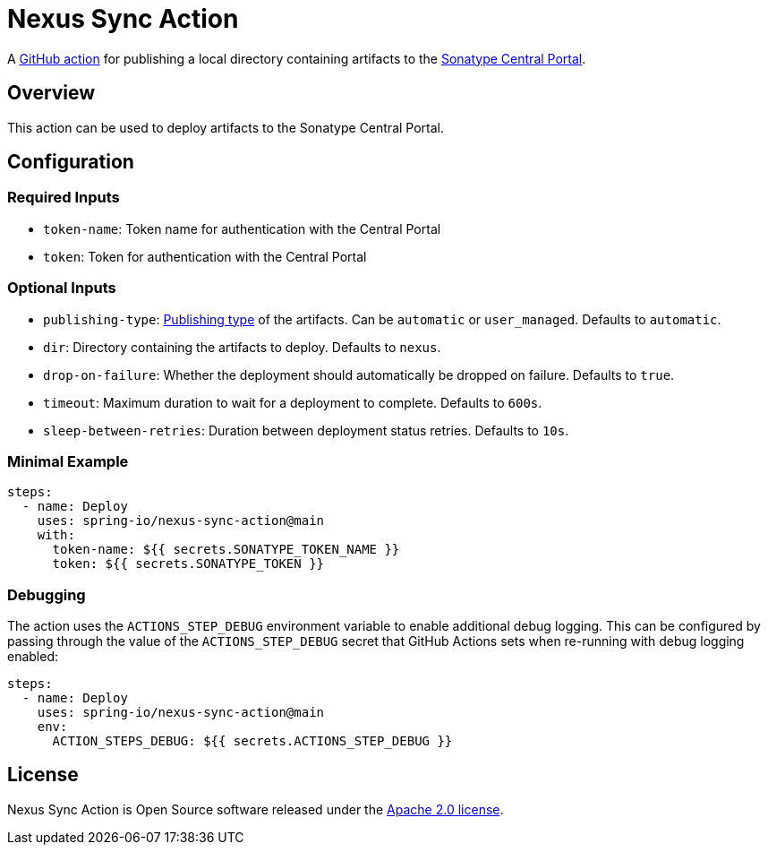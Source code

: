 = Nexus Sync Action

A https://docs.github.com/en/actions[GitHub action] for publishing a local directory containing artifacts to the https://central.sonatype.org/register/central-portal/[Sonatype Central Portal].

== Overview

This action can be used to deploy artifacts to the Sonatype Central Portal.

== Configuration

=== Required Inputs

- `token-name`: Token name for authentication with the Central Portal
- `token`: Token for authentication with the Central Portal

=== Optional Inputs

- `publishing-type`: https://central.sonatype.org/publish/publish-portal-api/#uploading-a-deployment-bundle[Publishing type] of the artifacts.
Can be `automatic` or `user_managed`.
Defaults to `automatic`.
- `dir`: Directory containing the artifacts to deploy.
Defaults to `nexus`.
- `drop-on-failure`: Whether the deployment should automatically be dropped on failure.
Defaults to `true`.
- `timeout`: Maximum duration to wait for a deployment to complete.
Defaults to `600s`.
- `sleep-between-retries`: Duration between deployment status retries.
Defaults to `10s`.

=== Minimal Example

[source,yaml,indent=0]
----
steps:
  - name: Deploy
    uses: spring-io/nexus-sync-action@main
    with:
      token-name: ${{ secrets.SONATYPE_TOKEN_NAME }}
      token: ${{ secrets.SONATYPE_TOKEN }}
----

=== Debugging

The action uses the `ACTIONS_STEP_DEBUG` environment variable to enable additional debug logging.
This can be configured by passing through the value of the `ACTIONS_STEP_DEBUG` secret that GitHub Actions sets when re-running with debug logging enabled:

[source,yaml,indent=0]
----
steps:
  - name: Deploy
    uses: spring-io/nexus-sync-action@main
    env:
      ACTION_STEPS_DEBUG: ${{ secrets.ACTIONS_STEP_DEBUG }}
----

== License

Nexus Sync Action is Open Source software released under the https://www.apache.org/licenses/LICENSE-2.0.html[Apache 2.0 license].

